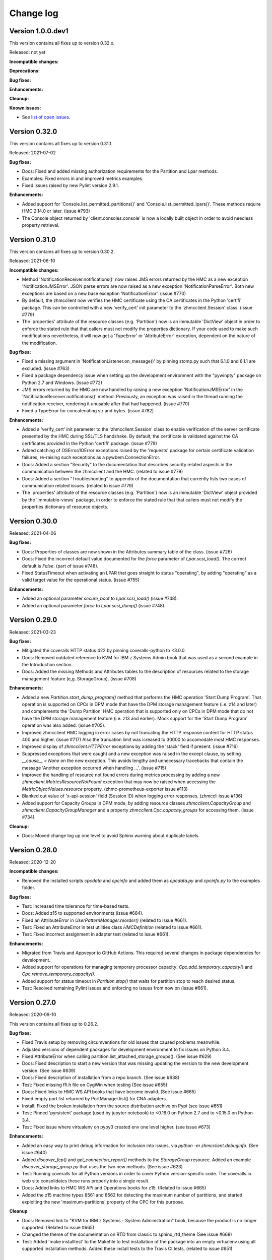 .. Copyright 2016-2021 IBM Corp. All Rights Reserved.
..
.. Licensed under the Apache License, Version 2.0 (the "License");
.. you may not use this file except in compliance with the License.
.. You may obtain a copy of the License at
..
..    http://www.apache.org/licenses/LICENSE-2.0
..
.. Unless required by applicable law or agreed to in writing, software
.. distributed under the License is distributed on an "AS IS" BASIS,
.. WITHOUT WARRANTIES OR CONDITIONS OF ANY KIND, either express or implied.
.. See the License for the specific language governing permissions and
.. limitations under the License.
..

.. _`Change log`:

Change log
----------


Version 1.0.0.dev1
^^^^^^^^^^^^^^^^^^

This version contains all fixes up to version 0.32.x.

Released: not yet

**Incompatible changes:**

**Deprecations:**

**Bug fixes:**

**Enhancements:**

**Cleanup:**

**Known issues:**

* See `list of open issues`_.

.. _`list of open issues`: https://github.com/zhmcclient/python-zhmcclient/issues


Version 0.32.0
^^^^^^^^^^^^^^

This version contains all fixes up to version 0.31.1.

Released: 2021-07-02

**Bug fixes:**

* Docs: Fixed and added missing authorization requirements for the Partition
  and Lpar methods.

* Examples: Fixed errors in and improved metrics examples.

* Fixed issues raised by new Pylint version 2.9.1.

**Enhancements:**

* Added support for 'Console.list_permitted_partitions()' and
  'Console.list_permitted_lpars()'. These methods require HMC 2.14.0 or later.
  (issue #793)

* The Console object returned by 'client.consoles.console' is now a locally
  built object in order to avoid needless property retrieval.



Version 0.31.0
^^^^^^^^^^^^^^

This version contains all fixes up to version 0.30.2.

Released: 2021-06-10

**Incompatible changes:**

* Method 'NotificationReceiver.notifications()' now raises JMS errors returned
  by the HMC as a new exception 'NotificationJMSError'. JSON parse errors
  are now raised as a new exception 'NotificationParseError'. Both new
  exceptions are based on a new base exception 'NotificationError'. (issue #770)

* By default, the zhmcclient now verifies the HMC certificate using the
  CA certificates in the Python 'certifi' package. This can be controlled with
  a new 'verify_cert' init parameter to the 'zhmcclient.Session' class. (issue #779)

* The 'properties' attribute of the resource classes (e.g. 'Partition') now
  is an immutable 'DictView' object in order to enforce the stated rule that
  that callers must not modify the properties dictionary. If your code used to
  make such modifications nevertheless, it will now get a 'TypeError' or
  'AttributeError' exception, dependent on the nature of the modification.

**Bug fixes:**

* Fixed a missing argument in 'NotificationListener.on_message()' by pinning
  stomp.py such that 6.1.0 and 6.1.1 are excluded. (issue #763)

* Fixed a package dependency issue when setting up the development environment
  with the "pywinpty" package on Python 2.7 and Windows. (issue #772)

* JMS errors returned by the HMC are now handled by raising a new exception
  'NotificationJMSError' in the 'NotificationReceiver.notifications()' method.
  Previously, an exception was raised in the thread running the notification
  receiver, rendering it unusable after that had happened. (issue #770)

* Fixed a TypeError for concatenating str and bytes. (issue #782)

**Enhancements:**

* Added a 'verify_cert' init parameter to the 'zhmcclient.Session' class to
  enable verification of the server certificate presented by the HMC during
  SSL/TLS handshake. By default, the certificate is validated against
  the CA certificates provided in the Python 'certifi' package. (issue #779)

* Added catching of OSError/IOError exceptions raised by the 'requests' package
  for certain certificate validation failures, re-raising such exceptions as a
  pywbem.ConnectionError.

* Docs: Added a section "Security" to the documentation that describes security
  related aspects in the communication between the zhmcclient and the HMC.
  (related to issue #779)

* Docs: Added a section "Troubleshooting" to appendix of the documentation that
  currently lists two cases of communication related issues.
  (related to issue #779)

* The 'properties' attribute of the resource classes (e.g. 'Partition') now
  is an immutable 'DictView' object provided by the 'immutable-views' package,
  in order to enforce the stated rule that that callers must not modify the
  properties dictionary of resource objects.


Version 0.30.0
^^^^^^^^^^^^^^

Released: 2021-04-06

**Bug fixes:**

* Docs: Properties of classes are now shown in the Attributes summary table
  of the class. (issue #726)

* Docs: Fixed the incorrect default value documented for the `force` parameter
  of `Lpar.scsi_load()`. The correct default is `False`. (part of issue #748).

* Fixed StatusTimeout when activating an LPAR that goes straight to status
  "operating", by adding "operating" as a valid target value for the
  operational status. (issue #755)

**Enhancements:**

* Added an optional parameter `secure_boot` to `Lpar.scsi_load()` (issue #748).

* Added an optional parameter `force` to `Lpar.scsi_dump()` (issue #748).


Version 0.29.0
^^^^^^^^^^^^^^

Released: 2021-03-23

**Bug fixes:**

* Mitigated the coveralls HTTP status 422 by pinning coveralls-python to
  <3.0.0.

* Docs: Removed outdated reference to KVM for IBM z Systems Admin book that
  was used as a second example in the Introduction section.

* Docs: Added the missing Methods and Attributes tables to the description of
  resources related to the storage management feature (e,g. StorageGroup).
  (issue #708)

**Enhancements:**

* Added a new `Partition.start_dump_program()` method that performs the HMC
  operation 'Start Dump Program'. That operation is supported on CPCs in DPM
  mode that have the DPM storage management feature (i.e. z14 and later) and
  complements the 'Dump Partition' HMC operation that is supported only on
  CPCs in DPM mode that do not have the DPM storage management feature
  (i.e. z13 and earlier). Mock support for the 'Start Dump Program' operation
  was also added. (issue #705).

* Improved zhmcclient HMC logging in error cases by not truncating the HTTP
  response content for HTTP status 400 and higher. (issue #717) Also the
  truncation limit was icreased to 30000 to accomodate most HMC responses.

* Improved display of `zhmcclient.HTTPError` exceptions by adding the 'stack'
  field if present. (issue #716)

* Suppressed exceptions that were caught and a new exception was raised
  in the except clause, by setting `__cause__ = None` on the new exception.
  This avoids lengthy and unnecessary tracebacks that contain the message
  'Another exception occurred when handling ...'. (issue #715)

* Improved the handling of resource not found errors during metrics processing
  by adding a new `zhmcclient.MetricsResourceNotFound` exception that may now
  be raised when accessing the `MetricObjectValues.resource` property.
  (zhmc-prometheus-exporter issue #113)

* Blanked out value of 'x-api-session' field (Session ID) when logging error
  responses. (zhmccli issue #136)

* Added support for Capacity Groups in DPM mode, by adding resource classes
  `zhmcclient.CapacityGroup` and `zhmcclient.CapacityGroupManager` and a
  property `zhmcclient.Cpc.capacity_groups` for accessing them.
  (issue #734)

**Cleanup:**

* Docs: Moved change log up one level to avoid Sphinx warning about duplicate
  labels.


Version 0.28.0
^^^^^^^^^^^^^^

Released: 2020-12-20

**Incompatible changes:**

* Removed the installed scripts `cpcdata` and `cpcinfo` and added them as
  `cpcdata.py` and `cpcinfo.py` to the examples folder.

**Bug fixes:**

* Test: Increased time tolerance for time-based tests.

* Docs: Added z15 to supported environments (issue #684).

* Fixed an AttributeError in `UserPatternManager.reorder()`
  (related to issue #661).

* Test: Fixed an AttributeError in test utilities class `HMCDefinition`
  (related to issue #661).

* Test: Fixed incorrect assignment in adapter test
  (related to issue #661).

**Enhancements:**

* Migrated from Travis and Appveyor to GitHub Actions. This required several
  changes in package dependencies for development.

* Added support for operations for managing temporary processor capacity:
  `Cpc.add_temporary_capacity()` and `Cpc.remove_temporary_capacity()`.

* Added support for status timeout in `Partition.stop()` that waits for partition
  stop to reach desired status.

* Test: Resolved remaining Pylint issues and enforcing no issues from now on
  (issue #661).


Version 0.27.0
^^^^^^^^^^^^^^

Released: 2020-09-10

This version contains all fixes up to 0.26.2.

**Bug fixes:**

* Fixed Travis setup by removing circumventions for old issues that caused
  problems meanwhile.

* Adjusted versions of dependent packages for development environment to
  fix issues on Python 3.4.

* Fixed AttributeError when calling partition.list_attached_storage_groups().
  (See issue #629)

* Docs: Fixed description to start a new version that was missing updating the
  version to the new development version.
  (See issue #639)

* Docs: Fixed description of installation from a repo branch.
  (See issue #638)

* Test: Fixed missing ffi.h file on CygWin when testing (See issue #655)

* Docs: Fixed links to HMC WS API books that have become invalid.
  (See issue #665)

* Fixed empty port list returned by PortManager.list() for CNA adapters.

* Install: Fixed the broken installation from the source distribution archive
  on Pypi (see issue #651)

* Test: Pinned 'pyrsistent' package (used by jupyter notebook) to <0.16.0 on
  Python 2.7 and to <0.15.0 on Python 3.4.

* Test: Fixed issue where virtualenv on pypy3 created env one level higher.
  (see issue #673)

**Enhancements:**

* Added an easy way to print debug information for inclusion into issues, via
  `python -m zhmcclient.debuginfo`.
  (See issue #640)

* Added `discover_fcp()` and `get_connection_report()` methods to the
  `StorageGroup` resource. Added an example `discover_storage_group.py` that
  uses the two new methods.
  (See issue #623)

* Test: Running coveralls for all Python versions in order to cover Python
  version-specific code. The coveralls.io web site consolidates these runs
  properly into a single result.

* Docs: Added links to HMC WS APi and Operations books for z15.
  (Related to issue #665)

* Added the z15 machine types 8561 and 8562 for detecting the maximum number
  of partitions, and started exploiting the new 'maximum-partitions' property
  of the CPC for this purpose.

**Cleanup**

* Docs: Removed link to "KVM for IBM z Systems - System Administration" book,
  because the product is no longer supported. (Related to issue #665)

* Changed the theme of the documentation on RTD from classic to sphinx_rtd_theme
  (See issue #668)

* Test: Added 'make installtest' to the Makefile to test installation of the
  package into an empty virtualenv using all supported installation methods.
  Added these install tests to the Travis CI tests. (related to issue #651)


Version 0.26.0
^^^^^^^^^^^^^^

Released: 2020-01-24

This version contains all changes from 0.25.1.

**Bug fixes:**

* Added the missing os_ipl_token parameter to Lpar.scsi_dump().

* Migrated from using the yamlordereddictloader package to using the
  yamlloader package, because yamlordereddictloader got deprecated.
  (See issue #605)

* Pinned version of PyYAML to <5.3 for Python 3.4 because 5.3 removed support
  for Python 3.4

* Increased minimum version of stomp.py to 4.1.23 to pick up a fix for
  hangs during NotificationReceiver.close(). (See issue #572)

**Enhancements:**

* Promoted the development status of the zhmcclient package on Pypi from
  3 - Alpha to 4 - Beta.

* Added support for Python 3.8 to the package metadata and to the Travis and
  Appveyor and Tox environments. (See issue #596)

* Dropped the use of the pbr package. The package version is now managed
  in zhmcclient/_version.py. (See issue #594)

* Test: Added support for TESTOPTS env var to Makefile to be able to specify
  py.test options when invoking make test.


Version 0.25.0
^^^^^^^^^^^^^^

Released: 2019-12-18

**Bug fixes:**

* Docs: Fixed incorrect statement about HMC version 2.14.0 supporting both
  GA generations of z14 machines.

**Enhancements:**

* Docs: Added HMC version 2.14.1 in "Bibliography" and "Introduction" sections.

* Added support for following LPAR operations:

  - Lpar.psw_restart() (HMC: “PSW Restart”)
  - Lpar.scsi_dump() (HMC: “SCSI Dump”)

* Added support for Storage Template objects in DPM mode (see issue #589).


Version 0.24.0
^^^^^^^^^^^^^^

Released: 2019-08-15

**Incompatible changes:**

* Operations that resulted in HTTP status 403, reason 1 ("The user under which
  the API request was authenticated does not have the required authority to
  perform the requested action.") so far raised `ServerAuthError`. However,
  that exception does not represent that situation properly, because the
  login user is actually properly authenticated.
  The handling of this case was changed to now raise `HTTPError` instead of
  `ServerAuthError`.
  This change is only incompatible to users of the zhmcclient API who have
  code handling this exception specifically.

**Bug fixes:**

* Fixed LookupError on unknown encoding ISO-5589-1 in test_session.py test
  that occurred with latest requests_mock package.

* Increased minimum version of flake8 to 3.7.0 due to difficulties with
  recognizing certain 'noqa' statements. This required explicitly specifying
  its dependent pycodestyle and pyflakes packages with their minimum versions,
  because the dependency management did not work with our minimum
  package versions.

* Fixed use of incorrect HTTP method in `Console.get_audit_log()` and
  `Console.get_security_log()`. See issue #580.

**Enhancements:**

* Improved end2end test support for zhmcclient and its using projects.
  The zhmcclient.testutils package already provides some support for end2end
  tests by users of the zhmcclient package. It is also used by the end2end
  tests of the zhmcclient package itself. This change improves that support,
  mainly from a perspective of projects using zhmcclient.

* Improved the show_os_messages.py example.

* Blanked out the session ID value in the log record for logging off.

* Changed import of 'stomp' module used for notifications from the HMC, to be
  lazy, in order to speed up the import of 'zhmcclient' for its users.
  The 'stomp' module is now imported when the first
  `zhmcclient.NotificationReceiver` object is created. Also, only the class
  needed is imported now, instead of the entire module.

* Added timezone support to the utility function
  `zhmcclient.datetime_from_timestamp()`. The desired timezone for the returned
  object can now be specified as an optional argument, defaulting to UTC for
  compatibility. This allows displaying HMC timestamps in local time rather
  than just UTC time.

* Added support for specifying multiple notification topics to
  `zhmcclient.NotificationReceiver`.


Version 0.23.0
^^^^^^^^^^^^^^

Released: 2019-04-04

**Bug fixes:**

* Fixed the list_storage_groups.py example. It used a non-existing property
  on the Cpc class.

* Passwords and session tokens are now correctly blanked out in logs.
  See issue #560.

**Enhancements:**

* Added support for the new "Zeroize Crypto Domain" operation that allows
  zeroizing a single crypto domain on a crypto adapter. This operation is
  supported on z14 GA2 and higher, and the corresponding LinuxOne systems.

* Changes in logging support:

  - Removed the notion of module-specific loggers from the description
    of the logging chapter, because that was not used at all, and is not
    expected to be used in the future: Errors are supposed to be raised
    as exceptions and not logged, and warnings are supposed to be issued
    as Python warnings and not logged.

  - Escaped newlines to blanks in log messages, so that all log messages
    are now on a single line.

  - Changed the syntax for zhmcclient.api log messages, to start with
    "Called:" and "Return:" instead of "==>" and "<==".

  - Changed the syntax for zhmcclient.hmc log messages, to start with
    "Request:" and "Respons:" instead of "HMC request:" and
    "HMC response:", in order to have the URLs column-adjusted.


Version 0.22.0
^^^^^^^^^^^^^^

Released: 2019-01-07

**Enhancements:**

* Added a mitigation for a firmware defect that causes filtering of
  adapters by adapter-id to return an empty result when the specified
  adapter-id contains hex digits ('a' to 'f'). See issue #549.


Version 0.21.0
^^^^^^^^^^^^^^

Released: 2018-10-31

**Bug fixes:**

* Update Requests package to 2.20.0 to fix following vulnerability of
  the National Vulnerability Database:
  https://nvd.nist.gov/vuln/detail/CVE-2018-18074


Version 0.20.0
^^^^^^^^^^^^^^

Released: 2018-10-24

**Bug fixes:**

* Docs: Added missing support statements for the LinuxOne Emperor II machine
  generations to the documentation (The corresponding z14 was already listed).

**Enhancements:**

* Docs: Streamlined, improved and fixed the description how to release a version
  and how to start a new version, in the development section of the documentation.

* Added support for Python 3.7. This required increasing the minimum versions
  of several Python packages in order to pick up their Python 3.7 support:

  - `pyzmq` from 16.0.2 to 16.0.4 (While 16.0.4 works for this, only
    17.0.0 declares Python 3.6(!) support on Pypi, and Python 3.7 support is not
    officially declared on Pypi yet for this package).
  - `PyYAML` from 3.12 to 3.13 (see PyYAML issue
    https://github.com/yaml/pyyaml/issues/126).

* Docs: Added support statements for the z14-ZR1 and LinuxONE Rockhopper II
  machine generations to the documentation.

* Added support for the z14-ZR1 and LinuxONE Rockhopper II machine generations
  to the `Cpc.maximum_active_partitions()` method.

* Provided direct access to the (one) `Console` object, from the
  `ConsoleManager` and `CpcManager` objects, via a new `console` property.
  This is for convenience and avoids having to code `find()` or `list()` calls.
  The returned `Console` object is cached in the manager object.

  Also, added a `console` property to the `FakedConsoleManager` class in the
  mock support, for the same purpose.

* Added a property `client` to class `CpcManager` for navigating from a `Cpc`
  object back to the `Client` object which is the top of the resource tree.

* Added support for the new concept of firmware features to Cpcs and Partitions,
  by adding methods `feature_enabled()` and `feature_info()` to classes `Cpc`
  and `Partition` for inspection of firmware features. The firmware feature
  concept was introduced starting with the z14-ZR1 and LinuxONE Rockhopper II
  machine generation. The DPM storage management feature is the first of these
  new firmware features.

* Added support for the DPM storage management feature that is available starting
  with the z14-ZR1 and LinuxONE Rockhopper II machine generation. This includes
  new resources like Storage Groups, Storage Volumes, and Virtual Storage Resources.
  It also includes new methods for managing storage group attachment to Partitions.
  The new items in the documentation are:

  - In 5.1. CPCs: `list_associated_storage_groups()`, `validate_lun_path()`.
  - In 5.5. Partitions: `attach_storage_group()`, `detach_storage_group()`,
    `list_attached_storage_groups()`.
  - 5.12. Storage Groups
  - 5.13. Storage Volumes
  - 5.14. Virtual Storage Resources
  - In 5.15 Console: `storage_groups`

* Added support for changing the type of storage adapters between FICON and FCP,
  via a new method `Adapter.change_adapter_type()`. This capability was introduced
  with the z14-ZR1 and LinuxONE Rockhopper II machine generation.


Version 0.19.11
^^^^^^^^^^^^^^^

Released: 2018-05-14

Note: The version number of this release jumped from 0.19.0 right to 0.19.11,
for tooling reasons.

**Enhancements:**

* Docs: Improved the description of installation without Internet access, and
  considerations on system Python vs. virtual Python environments.

* Lowered the minimum version requirements for installing the zhmcclient
  package, for the packages: requests, pbr, decorator. Added support for
  tolerating decorator v3.4 in the zhmcclient _logging module.

* Adjusted development environment to changes in Appveyor CI environment.


Version 0.19.0
^^^^^^^^^^^^^^

Released: 2018-03-15

**Incompatible changes:**

* The ``Lpar.deactivate()`` method is now non-forceful by default, but can be
  made to behave like previously by specifying the new ``force`` parameter.
  In force mode, the deactivation operation is permitted when the LPAR status
  is "operating".

**Bug fixes:**

* Fixed a flawed setup of setuptools in Python 2.7 on the Travis CI, where
  the metadata directory of setuptools existed twice, by adding a script
  `remove_duplicate_setuptools.py` that removes the moot copy of the metadata
  directory (issue #434).

* Fixed a bug where multiple Session objects shared the same set of
  HTTP header fields, causing confusion in the logon status.

**Enhancements:**

* Migrated all remaining test cases from unittest to pytest, and started
  improving the testcases using pytest specific features such as
  parametrization.

* Added support for a ``force`` parameter in the ``Lpar.activate()``,
  ``Lpar.deactivate()``, and ``Lpar.load()`` methods. It controls whether the
  operation is permitted when the LPAR status is "operating".

  Note that this changes ``Lpar.deactivate()`` to be non-forceful by default
  (force=True was hard coded before this change).

* Added support for an ``activation_profile_name`` option in the
  ``Lpar.activate()`` method, that allows specifying the activation profile
  to be used. The default is as before: The profile that is specified in the
  ``next-activation-profile`` property of the ``Lpar`` object.

* Made the ``load_address`` parameter of ``Lpar.load()`` optional in order
  to support z14. Up to z13, the HMC now returns an error if no load
  address is specified. Adjusted the zhmcclient mock support accordingly.

* Added LPAR status checks in the zhmcclient mock support, so that activate,
  deactivate and load returns the same errors as the real system when the
  initial LPAR status is not permitted, or when the activation profile name
  does not match the LPAR name, or when no load address is specified.

* Improved the testcases for the Lpar and LparManager classes.

* Added the ability to mock the resulting status of the faked Lpars in the
  zhmcclient mock support, for the Activate, Deactivate, and Load operations.
  Added a new chapter "URI handlers" in section "Mock support" of the
  documentation, to describe this new ability.

* Added support for CPC energy management operations:

  - ``Cpc.set_power_save()`` (HMC: "Set CPC Power Save")
  - ``Cpc.set_power_capping()`` (HMC: "Set CPC Power Capping")
  - ``Cpc.get_energy_management_properties()`` (HMC: "Get CPC Energy
    Management Data")

* The zhmcclient package no longer adds a NullHandler to the Python root
  logger (but still to the zhmcclient.api/.hmc loggers).

* Added a function test concept that tests against a real HMC.


Version 0.18.0
^^^^^^^^^^^^^^

Released: 2017-10-19

**Incompatible changes:**

* Removed the zhmc CLI support from this project, moving it into a new GitHub
  project ``zhmcclient/zhmccli``.

  This removes the following prerequisite Python packages for the zhmcclient
  package:

    - click
    - click-repl
    - click-spinner
    - progressbar2
    - tabulate
    - prompt_toolkit  (from click-repl)
    - python-utils  (from progressbar2)
    - wcwidth  (from prompt-toolkit -> click-repl)

**Bug fixes:**

* Fixed a flawed setup of setuptools in Python 2.7 on the Travis CI, where
  the metadata directory of setuptools existed twice, by adding a script
  `remove_duplicate_setuptools.py` that removes the moot copy of the metadata
  directory (issue #434).


Version 0.17.0
^^^^^^^^^^^^^^

Released: 2017-09-20

**Incompatible changes:**

* The zhmcclient mock support for Partitions no longer allows to stop a
  partition when it is in status 'degraded' or 'reservation-error'.
  That is consistent with the real HMC as described in the HMC API book.

* In the `HTTPError` exception class, `args[0]` was set to the `body` argument,
  i.e. to the entore response body. Because by convention, `args[0]` should be
  a human readable message, this has been changed to now set `args[0]` to the
  'message' field in the response body, or to `None` if not present.

**Bug fixes:**

* Fixed the bug that aborting a confirmation question in the CLI (e.g. for
  "zhmc partition delete") caused an AttributeError to be raised. It now
  prints "Aborted!" and in interactive mode, terminates only the current
  command. (issue #418).

* Fixed an AttributeError when calling 'zhmc vfunction update'.
  Access to a partition from nic and vfunction is done via the respective
  manager (issue #416).

* In the zhmc CLI, fixed that creating a new session reused an existing
  session. This prevented switching between userids on the same HMC
  (issue #422).

* Docs: In the "Introduction" chapter of the documentation, fixed the HMC API
  version shown for z14.

* Docs: In the Appendix of the documentation, added IBM book number and link
  for the HMC API book of z14.

**Enhancements:**

* Avoided `DeprecationWarning` on Python 3 for invalid escape sequences
  in some places.

* The zhmcclient mock support for various resource classes did not always
  check for invalid CPC status and for invalid Partition status as
  described in the HMC API book. It now does.

* In the mock support, invalid input to faked resource classes (mainly when
  adding faked resources) is now handled by raising a new exception
  ``zhmcclient_mock.InputError`` (instead of ``ValueError``). The URI
  handler of the mock support now converts that into an HTTP error 400
  (Bad Request), consistent with the HMC API book.

* Added ``datetime_from_timestamp()`` and ``datetime_from_timestamp()``
  functions that convert between Python ``datetime`` objects and HMC timestamp
  numbers.

* Added mock support for Metrics resources.

* Added a ``verify`` argument to ``Session.logoff()``, consistent with
  ``Session.logon()``. This was needed as part of fixing issue #422.

* Added a `__repr__()` function to the `Session` class, for debug purposes.

* In the `ParseError` exception class, a message of `None` is now tolerated,
  for consistency with the other zhmcclient exception classes.

* In the `NotFound` exception class, a `filter_args` parameter of `None` is now
  tolerated, for consistency with the `NoUniqueMatch` exception class.

* Documented for the zhmcclient exception classes how `args[0]` is set.

* Clarified in the documentation that the `manager` and `resources` parameters
  of the `NoUniqueMatch` and `NotFound` exception classes must not be `None`.

* Improved the unit test cases for the `Client` class and for the zhmcclient
  exception classes, and migrated them to py.test.

* Migrated the unit tests for HBAs from unittest to py.test, and
  improved the test cases.

* In the `Hba.reassign_port()` method, updated the `Hba` object with the
  changed port, consistent with other update situations.

* Clarified in the description of `HbaManager.list()` that only the
  'element-uri' property is returned and can be used for filtering.

* The mock support for the "Create NIC" operation now performs more
  checking on the URIs specified in the 'network-adapter-port' or
  'virtual-switch-uri' input properties, raising HTTP status 404 (Not Found)
  as specified in the HMC API book.

* In the ``FakedNic.add()`` method of the mock support, the checking for the
  URIs specified in the 'network-adapter-port' or 'virtual-switch-uri' input
  properties was relaxed to only the minimum, in order to make the setting
  up of faked resources easier.

* Migrated the unit tests for ``Nic`` and ``NicManager`` from unittest to
  py.test, and improved them.

* Improved the way the named tuples ``MetricGroupDefinition`` and
  ``MetricDefinition`` are documented.

* Added support for ``Console`` resource and its child resources ``User``,
  ``User Role``, ``User Pattern``, ``Password Rule``, ``Task``, and
  ``LDAP Server Definition``, both for the zhmcclient API and for the
  zhmcclient mock support.

* As part of support for the ``Console`` resource, added a new resource class
  ``UnmanagedCpc`` which representd unmanaged CPCs that have been discovered by
  the HMC. The existing ``Cpc`` class continues to represent only managed CPCs;
  this has been clarified in the documentation.

* As part of support for the ``Console`` resource, added a method
  ``wait_for_available()`` to the ``Client`` class, which waits until the HMC
  is available again after a restart. This method is used by
  ``Console.restart()``, but it can also be used by zhmcclient users.

* As part of support for the ``Console`` resource, improved ``Session.post()``
  to allow for an empty response body when the operation returns with HTTP
  status 202 (Accepted). This status code so far was always assumed to indicate
  that an asynchronous job had been started, but it can happen in some
  ``Console`` operations as well.

* Improved the error information in the ``ParseError`` exception, by adding
  the "Content-Type" header in cases where that is interesting.

* Add CLI commmands to mount and unmount an ISO to a Partition.


Version 0.16.0
^^^^^^^^^^^^^^

Released: 2017-08-29

**Bug fixes:**

* Fixed CLI: Remove defaults for options for 'partition update' (issue #405).

**Enhancements:**

* Added Code Climate support.


Version 0.15.0
^^^^^^^^^^^^^^

Released: 2017-08-15

**Incompatible changes:**

* In case the user code was specifically processing the reason code 900 used
  for HTML-formatted error responses with HTTP status 500: This reason code
  has been split up into multiple reason codes. See the corresponding item
  in section "Enhancements".

**Bug fixes:**

* Fixed a TypeError: "'odict_values' object does not support indexing" on
  Python 3.x (issue #372).

* Minor fixes in the documentation (e.g. fixed name of ``MetricGroupValues``
  class).

* Fixed the zhmc CLI for Python 3 where multiple commands raised
  AttributeError: "'dict' object has no attribute 'iteritems' in
  ``zhmccli/_helper.py``. (issue #396).

**Enhancements:**

* Added support for the HMC Metric Service. For details, see section 'Metrics' in the
  zhmcclient documentation. There is an example script ``metrics.py`` demonstrating
  the use of the metrics support. The metrics support caused an additional package
  requirement for the ``pytz`` package.

* Added support for a "metrics" command to the zhmc CLI.

* Added support for the IBM z14 system (in internal machine type tables and in the
  documentation).

* zhmccli: Support for 'authorization controls' of a Partition (issue #380)

* Added CLI support for processing weights (issue #383)

* The `HTTPError` raised at the API for HMC Web Services not enabled now has
  a simple error message and uses a specific reason code of 900. Previously,
  the returned HTML-formatted response body was used for the message and a
  generic reason code of 999. All other HTML-formatted error responses still
  use the generic reason code 999. That reason code 999 is now documented to
  be changed to more specific reason codes, over time. (issue #296).

* Reduced the package requirements to only the direct dependencies of
  this package.

* Changed the experimental ``Cpc.get_free_crypto_domains()`` method to test
  only control-usage access to the specified adapters. Improved that method
  by supporting `None` for the list of adapters which means to inspect all
  crypto adapters of the CPC.


Version 0.14.0
^^^^^^^^^^^^^^

Released: 2017-07-07

**Incompatible changes:**

* Changed the return value of ``TimeStatsKeeper.snapshot()`` from a list of
  key/value tuples to a dictionary. This is more flexible and reduces the
  number of data structure conversions in different scenarios. See issue #269.

* Changed the arguments of ``Partition.mount_iso_image()`` incompatibly,
  in order to fix issue #57.

**Bug fixes:**

* Fixed the documentation of several asynchronous ``Partition`` methods that
  incorrectly documented returning ``None`` in case of synchronous invocation,
  to now document returning an empty dictionary:

  - ``Partition.start()``
  - ``Partition.stop()``
  - ``Partition.dump_partition()``
  - ``Partition.psw_restart()``

  All other asynchronous methods did not have this issue. See issue #248.

* Clarified in the documentation of all exceptions that have a ``details``
  instance variable, that it is never ``None``.

* Fixed using '--ssc-dns-servers' option for the CLI commands
  'zhmc partition create/update'. See issue #310.

* Fixed the incorrect parameters of ``Partition.mount_iso_image()``. See
  issue #57.

* Reads the vlan-id as a integer instead as a string for
  the 'zhmc nic create/update' cli command. See issue #337.

* Fixed the AttributeError that occurred when using zhmcclient in Jupyter
  notebooks, or in the python interactive mode. See issue #341.

**Enhancements:**

* Improved content of ``zhmcclient.ParseError`` message for better problem
  analysis.

* Increased the default status timeout from 60 sec to 15 min, in order to
  accomodate for some large environments. The status timeout applies to
  waiting for reaching the desired LPAR status after the HMC operation
  'Activate LPAR' or 'Deactivate LPAR' has completed.

* Allow ``None`` as a value for the ``load_parameter`` argument of
  ``Lpar.load()``, and changed the default to be ``None`` (the latter change
  does not change the behavior).

* Added actual status, desired statuses and status timeout as attributes to
  the ``StatusTimeout`` exception, for programmatic processing by callers.

* In the zhmc CLI, added a ``--allow-status-exceptions`` option for the
  ``lpar activate/deactivate/load`` commands. Setting this option causes the
  LPAR status "exceptions" to be considered an additional valid end status when
  waiting for completion of the operation.

* Improved documentation of CLI output formats.

* Simplified the message of the ``OperationTimeout`` exception.

* Split the ``AuthError`` exception into ``ClientAuthError`` and
  ``ServerAuthError`` that are used depending on where the authentication issue
  is detected. Reason for the split was that the two subclasses have different
  instance variables. The ``AuthError`` exception class is now an abstract
  base class that is never raised but can be used to catch exceptions.

* Made error data available as instance variables of the following exceptions:
  ``ConnectTimeout``, ``ReadTimeout``, ``RetriesExceeded``,
  ``ClientAuthError``, ``ServerAuthError``, ``OperationTimeout``, and
  ``StatusTimeout``, ``NotFound``, ``NoUniqueMatch``.

* Improved unit test cases for ``zhmcclient._exceptions`` module.

* Added support to the zhmc CLI for an interactive session to the console
  of the operating system running in a
  partition (``zhmc partition console``) or LPAR (``zhmc lpar console``).

* Added ``str_def()`` method to all exception classes, which returns a
  definition-style string for parsing by scripts.

* In the zhmc CLI, added options ``-e``, ``--error-format`` for controlling
  the format of error messages. The ``-e def`` option selects the format
  returned by the new ``str_def()`` methods. This format provides for easier
  parsing of details of error messages by invoking scripts.

* Added ``wait_for_status()`` methods to the ``Lpar`` and ``Partition``
  classes, in order to ease the work for users that need to ensure that a
  particular LPAR or partition status is reached.

* Added support for crypto-related methods on the ``Partition`` and
  ``Adapter`` resource classes. Added zhmcclient mock support for
  the faked partition (not yet for the faked adapter).

* Added that ``Partition.start()`` waits for reaching the desired status
  'active' or 'degraded', because it transitions through status 'paused'
  when starting a partition.

* Improved the ``NoUniqueMatch`` exception so that the list of resources that
  did match the filter, are shown with their URIs in the error message, and
  are available as new ``resources`` and ``resource_uris`` attributes. This
  change adds a required argument ``resources`` to the constructor of
  ``NoUniqueMatch``. However, since this exception is only supposed to be
  raised by the zhmcclient implementation, this change is compatible to
  zhmcclient users.

* Moved the invocation of PyLint from the "make check" target into its
  own "make pylint" target, inorder to speed up the CI testing.

* Added the ability for ``Session.post()`` to support binary data as the
  payload. The ``body`` argument may now be a dictionary which is represented
  as a JSON string, a binary string which is used directly, or a unicode
  string which is encoded using UTF-8. This was necessary to fix issue #57.

* In the zhmcclient mock support, added a Python property ``name`` to all
  faked resources, which returns the value of the 'name' resource property.

* Added a Python property ``maximum_crypto_domains`` to the ``Adapter`` class,
  which returns the maximum number of crypto domains of a crypto adapter.

* Added a Python property ``maximum_active_partitions`` to the ``Cpc`` class,
  which returns the maximum number of active LPARs or partitions of a CPC.

* Added ``get_free_crypto_domains()`` method to the ``Cpc`` class,
  in order to find out free domain index numbers for a given set of
  crypto adapters. Note: This method is considered experimental in this
  version.

* Added an ``update_properties()`` method to the ``Lpar`` and ``Cpc``
  resource classes.

* Improved the description of the ``Hba.create()`` and ``Nic.create()``
  methods to describe how the backing adapter port is specified.

* Extended the zhmcclient mock support by adding support for all operations
  thet are supported at the zhmcclient API but were not yet supported for
  mocking, so far.


Version 0.13.0
^^^^^^^^^^^^^^

Released: 2017-05-18

**Incompatible changes:**

* In the CLI, changed the default for number of processors for the
  ``zhmc partition create`` command to create 1 IFL by default, if neither
  IFLs nor CPs had been specified. Also, a specified number of 0 processors
  is now passed on to the HMC (and rejected there) instead of being removed
  by the CLI. This keeps the logic simpler and more understandable. See
  also issue #258.

**Deprecations:**

* Deprecated the ``BaseManager.flush()`` method in favor of the new
  ``BaseManager.invalidate_cache()`` method.

**Bug fixes:**

* Fixed that the defaults for memory for the ``zhmc partition create`` command
  were ignored (issue #246).

* The default values for the retry / timeout configuration for a session has
  been changed to disable read retries and to set the read timeout to 1 hour.
  In addition, read retries are now restricted to HTTP GET methods, in case
  the user enabled read retries. See issue #249.

* Fixed that resource creation, deletion, and resource property updating now
  properly updates the resource name-to-URI cache in the zhmcclient that is
  maintained in the `*Manager` objects. As part of that, the `BaseManager`
  init function got an additional required argument `session`, but because
  creation of manager objects is not part of the external API, this should not
  affect users. See issue #253.

* In the unit testcases for the `update_properties()` and `delete()` methods of
  resource classes, fixed incorrect assumptions about their method return
  values. See issue #256.

* In the unit testcases for the `update_properties()` and `delete()` methods of
  resource classes, fixed incorrectly returned response bodies for mocked
  DELETE and POST (for update), and replaced that with status 204 (no content).
  This came up as part of fixing issue #256.

* Fixed that ``find(name)`` raised ``NotFound`` for existing resources, for
  resource types that are elements (i.e. NICs, HBAs, VFs, Ports) (issue #264).

* Fixed that the filter arguments for ``find()``, ``findall()``, and ``list()``
  for string properties when matched on the client side are matched using
  regular expressions instead of exact matching, consistent with the
  zhmcclient documentation, and with server-side matching on the HMC. See
  issue #263.

* Fixed that the filter arguments for ``find()``, ``findall()``, and ``list()``
  when used with lists of match values incorrectly applied ANDing between the
  list items. They now apply ORing, consistent with the zhmcclient
  documentation, and with server-side matching on the HMC. See issue #267.

* Fixed that the ``Cpc.dpm_enabled`` property incorrectly returned ``True`` on
  a z13 in classic mode. See issue #277.

* Fixed errors in zhmcclient mock support related to DPM mode checking.

* Fixed that filter arguments specifying properties that are not on each
  resource, resulted in raising KeyError. An example was when the
  "card-location" property was specified when finding adapters; that property
  does not exist for Hipersocket adapters, but for all other types. This
  situation is now handled by treating such resources as non-matching.
  See issue #271.

* Fix when providing 'load-parameter' option. See issue #273

**Enhancements:**

* Added content to the "Concepts" chapter in the documentation.

* The `update_properties()` method of all Python resource objects now also
  updates the properties of that Python resource object with the properties
  provided by the user (in addition to issuing the corresponding Update
  Properties HMC operation. This was done because that is likely the
  expectation of users, and we already store user-provided properties in Python
  resource objects when creating resources so it is now consistent with that.
  This came up as part of issue #253.

* As part of fixing the name-to-URI cache, a new attribute
  `name_uri_cache_timetolive` was added to class `RetryTimeoutConfig`, which
  allows controlling after what time the name-to-URI cache is automatically
  invalidated. The default for that is set in a new
  `DEFAULT_NAME_URI_CACHE_TIMETOLIVE` constant. Also, the `*Manager` classes
  now have a new method `invalidate_cache()` which can be used to
  manually invalidate the name-to-URI cache, for cases where multiple parties
  (besides the current zhmcclient instance) change resources on the HMC.
  This came up as part of issue #253.

* Improved the documentation of the lookup methods (list(), find(), findall())
  and of the resource filtering concept in section 'Filtering'. Related to
  issue #261.

* Added zhmcclient mock support for the Create Hipersocket and Delete
  Hipersocket operations.

* Added support for filtering in the zhmcclient mock support.

* In order to improve the ability to debug the resource and manager objects at
  the API and the faked resource and manager objects of the mock support,
  the ``__repr()__`` methods ahave been improved. Because these functions now
  display a lot of data, and because testing their string layout is not very
  interesting, all unit test cases that tested the result of ``__repr()__``
  methods have been removed.

* Add basic Secure Service Container support to the CLI.


Version 0.12.0
^^^^^^^^^^^^^^

Released: 2017-04-13

**Incompatible changes:**

* The password retrieval function that can optionally be passed to
  ``Session()`` has changed its interface; it is now being called with host and
  userid. Related to issue #225.

**Bug fixes:**

* Added WWPN support in mocking framework (issue #212).

* Fixed error in mock support where the `operation_timeout` argument to
  `FakedSession.post()` was missing.

* Fixed a bug in the unit test for the mock support, that caused incomplete
  expected results not to be surfaced, and fixed the incomplete testcases.

* Fixed in the CLI that the spinner character was part of the output.

* Improved robustness of timestats tests by measuring the actual sleep time
  instead of going by the requested sleep time.

* Added support for 'error' field in 'job-results' (fixes issue #228).

* Fixed version mismatches in CI test environment when testing with
  the minimum package level by consistently using the latest released
  packages as of zhmcclient v0.9.0 (2016-12-27). This caused an increase
  in versions of packages needed for the runtime.

**Enhancements:**

* Improved the mock support by adding the typical attributes of its superclass
  `FakedBaseResource` to the `FakedHmc` class.

* Improved the mock support by adding `__repr__()` methods to all `Faked*`
  classes that return an object representation suitable for debugging.

* In the mock support, the following resource properties are now auto-set if
  not specified in the input properties:

  - Cpc:

    - 'dpm-enabled' is auto-set to `False`, if not specified.
    - 'is-ensemble-member' is auto-set to `False`, if not specified.
    - 'status' is auto-set, if not specified, as follows: If the
      'dpm-enabled' property is `True`, it is set to 'active';
      otherwise it is set to 'operating'.

  - Partition: 'status' is auto-set to 'stopped', if not specified.

  - Lpar: 'status' is auto-set to 'not-activated', if not specified.

  - Adapter: 'status' is auto-set to 'active', if not specified.

* In the CLI, added ``-y`` as a shorter alternative to the existing ``--yes``
  options, that allow skipping confirmation prompts.

* Added OS-X as a test environment to the Travis CI setup.

* In the CLI, added a ``-p`` / ``--password`` option for specifying the HMC
  password (issue #225).

* Added logging support to the zhmc CLI (issue #113).

* Added 'load-parameter' option to 'zhmc lpar load' (issue #226).


Version 0.11.0
^^^^^^^^^^^^^^

Released: 2017-03-16

**Incompatible changes:**

* Changed the return value of all methods on resource classes that invoke
  asynchronous operations (i.e. all methods that have a `wait_for_completion`
  parameter), as follows:

  - For `wait_for_completion=True`, the JSON object in the 'job-results' field
    is now returned, or `None` if not present (i.e. no result data).
    Previously, the complete response was returned as a JSON object.

  - For `wait_for_completion=False`, a new `Job` object is now returned that
    allows checking and waiting for completion directly on the `Job` object.
    Previously, the whole response of the 'Query Job Status' operation was
    returned as a JSON object, and the job completion was checked on the
    `Session` object, and one could not wait for completion.

* Changed the default value of the `wait_for_completion` parameter of the
  `Session.post()` method from `True` to `False`, in order to avoid
  superfluos timestats entries. This method is not normally used by
  users of the zhmcclient package.

* Removed the version strings from the ``args[]`` property of the
  ``zhmcclient.VersionError`` exception class. They had been available as
  ``args[1]`` and ``args[2]``. ``args[0]`` continues to be the error message,
  and the ``min_api_version`` and ``api_version`` properties continue to
  provide the version strings.

* Changed the names of the Python loggers as follows:

  1. Logger 'zhmcclient.api' logs API calls made by the user of the package,
     at log level DEBUG. Internal calls to API functions are no longer logged.

  2. Logger 'zhmcclient.hmc' logs HMC operations. Their log level has been
     changed from INFO to DEBUG.

* Removed the log calls for the HMC request ID.

**Bug fixes:**

* Added a minimum version requirement `>=4.0.0` for the dependency on the
  "decorate" Python package (issue #199).

* Increased minimum version of "click-spinner" package to 0.1.7, in order to
  pick up the fix for zhmcclient issue #116.

* Fixed CLI help text for multiple commands, where the text was incorrectly
  flowed into a paragraph.

**Enhancements:**

* Added support for retry/timeout configuration of HTTP sessions, via
  a new ``RetryTimeoutConfig`` class that can be specified for the ``Session``
  object. The retry/timeout configuration can specify:

  - HTTP connect timeout and number of retries.

  - HTTP read timeout (of HTTP responses), and number of retries.

  - Maximum number of HTTP redirects.

* Added new exceptions ``zhmcclient.ConnectTimeout`` (for HTTP connect
  timeout), ``zhmcclient.ResponseReadTimeout`` (for HTTP response read
  timeout), and ``zhmcclient.RequestRetriesExceeded`` (for HTTP request retry
  exceeded). They are all derived from ``zhmcclient.ConnectionError``.

* Fixed a discrepancy between documentation and actual behavior of the return
  value of all methods on resource classes that invoke asynchronous operations
  (i.e. all methods that have a `wait_for_completion` parameter). See also
  the corresponding incompatible change (issue #178).

* In the CLI, added a 'help' command that displays help for interactive mode,
  and a one-line hint that explains how to get help and how to exit
  interactive mode (issue #197).

* In the CLI, added support for command history. The history is stored in
  the file `~/.zhmc_history`.

* In the CLI, changed the prompt of the interactive mode to ``zhmc>``.

* Added support for tolerating HTML content in the response, instead of JSON.
  An HTML formatted error message may be in the response for some 4xx and
  5xx HTTP status codes (e.g. when the WS API is disabled). Such responses
  are raised as ``HTTPError`` exceptions with an artificial reason code of 999.

* Fixed an incorrect use of the ``zhmcclient.AuthError`` exception and
  unnecessary checking of HMC behavior, i.e. when the HMC fails with "API
  session token expired" for an operation that does not require logon. This
  error should never be returned for operations that do not require logon. If
  it would be returned, it is now handled in the same way as when the operation
  does require logon, i.e. by a re-logon.

* Added support for deferred status polling to the
  `Lpar.activate/deactivate/load()` methods. The HMC operations issued by these
  methods exhibit "deferred status" behavior, which means that it takes a few
  seconds after successful completion of the asynchronous job that executes the
  operation, until the new status can be observed in the 'status' property of
  the LPAR resource. These methods will poll the LPAR status until the desired
  status value is reached. A status timeout can be specified via a new
  `status_timeout` parameter to these methods, which defaults to 60 seconds.
  If the timeout expires, a new `StatusTimeout` exception is raised
  (issue #191).

* Added operation timeout support to `Session.post()` and to all resource
  methods with a `wait_for_completion` parameter (i.e. the asynchronous
  methods). The operation timeout on the asynchronous methods can be specified
  via a new `operation_timeout` parameter, which defaults to 3600 seconds.
  If the timeout expires, a new `OperationTimeout` exception is raised
  (issue #6).

* Added a new module that defines public constants, and that defines
  default timeout and retry values.

* Experimental: In the CLI, added more supported table formats (plain,
  simple, psql, rst, mediawiki, html, LaTeX).

* Improved the content of the log messages for logged API calls and HMC
  operations to now contain the function call arguments and return values (for
  API calls) and the HTTP request and response details (for HMC operations).
  For HMC operations and API calls that contain the HMC password, the password
  is hidden in the log message by replacing it with a few '*' characters.


Version 0.10.0
^^^^^^^^^^^^^^

Released: 2017-02-02

**Incompatible changes:**

* The support for server-side filtering caused an incompatibility for the
  `find()` and `findall()` methods: For String typed resource properties,
  the provided filter string is now interpreted as a regular expression
  that is matched against the actual property value, whereby previously it
  was matched by exact string comparison.

* The parameter signatures of the `__init__()` methods of `BaseResource` and
  `BaseManager` have changed incompatibly. These methods have always been
  considered internal to the package. They are now explicitly stated to be
  internal and their parameters are no longer documented.
  If users have made themselves dependent on these parameters (e.g. by writing
  a mock layer), they will need to adjust to the new parameter signature. See
  the code for details.

**Bug fixes:**

* Fixed a bug where the CLI code tries to access 'cpc'  from the 'partition'
  directly without going via the manager property. This caused
  an AttributeError (issue #161).

* Fixed unrecognized field ('adapter-port') during 'HBA create' (issue #163).

**Enhancements:**

* Added filter arguments to the `list()` method, and added support for
  processing as many filter arguments as supported on the server side via
  filter query parameters in the URI of the HMC List operation. The remaining
  filter arguments are processed on the client side in the `list()` method.

* Changed the keyword arguments of the `find()` and `findall()` methods to be
  interpreted as filter arguments that are passed to the `list()` method.

* Documented the authorization requirements for each method, and in total
  in a new section "Setting up the HMC".

* Added a method `open_os_message_channel()` on Partition and Lpar objects,
  that returns a notification token for receiving operating system messages
  as HMC notifications.

* Experimental: Added a class `NotificationReceiver` that supports receiving
  and iterating through HMC notificationsi for a notification token, e.g.
  those produced by `open_os_message_channel()`.


Version 0.9.0
^^^^^^^^^^^^^

Released: 2017-01-11

**Bug fixes:**

* Fixed a bug where accessing the 'name' property via the `properties`
  attribute caused `KeyError` to be raised (issue #137). Note that there
  is now a recommendation to use `get_property()` or the `name` or `uri`
  attributes for accessing specific properties. The `properties` attribute
  should only be used for iterating over the currently present resource
  properties, but not for expecting particular properties.

* Fixing regression in findall(name=..) (issue #141).

**Enhancements:**

* Changed links to HMC API books in Bibliography to no longer require IBM ID
  (issue #131).

* Added example shell script showing how to use the command line interface.

* Improved the examples with better print messages, exception handling,
  access of resource properties, and refreshing of resources.

* Added support for load-parameter field in lpar.load().


Version 0.8.0
^^^^^^^^^^^^^

Released: 2016-12-27

**Enhancements:**

* Added support in CLI for remaining cmds; client improvements.

* Added a tool 'tools/cpcdata' for gathering information about all
  CPCs managed by a set of HMCs. The data can optionally be appended
  to a CSV spreadsheet, for regular monitoring.


Version 0.7.0
^^^^^^^^^^^^^

Released: 2016-12-08

**Bug fixes:**

* IOError during click-spinner 0.1.4 install (issue #120)

**Enhancements:**

* Documentation for zhmc CLI


Version 0.6.0
^^^^^^^^^^^^^

Released: 2016-12-07

**Bug fixes:**

* Fixed typo in help message of cpcinfo.

* Fixed KeyError: 'status' when running example5.py (issue #99).

* Fixed documentation of field Partition.hbas (issue #101).

* Fixed new Flake8 issue E305.

**Enhancements:**

* Started raising a `ParseError` exception when the JSON payload in a HTTP
  response cannot be parsed, and improved the definition of the ParseError
  exception by adding line and column information.

* Improved the `AuthError` and `ConnectionError` exceptions by adding a
  `details` property that provides access to the underlying exception
  describing details.

* For asynchronous operations that are invoked with `wait_for_completion`,
  added an entry in the time statistics for the overall operation
  from the start to completion of the asynchronous operation. That entry
  is for a URI that is the target URI, appended with "+completion".

* Added time statistics entry for overall asynchronous operations.

* Improved VersionError exception class and removed number-of-args tests.

* Added the option to create a session object with a given session id.

* Added base implementation of a command line interface (zhmc)
  for the zhmcclient.


Version 0.5.0
^^^^^^^^^^^^^

Released: 2016-10-04

**Incompatible changes:**

* In ``VirtualSwitch.get_connected_vnics()``, renamed the method to
  :meth:`~zhmcclient.VirtualSwitch.get_connected_nics` and changed its return value
  to return :class:`~zhmcclient.Nic` objects instead of their URIs.

**Bug fixes:**

* Fixed that in `Partition.dump_partition()`, `wait_for_completion` was always
  passed on as `True`, ignoring the corresponding input argument.

**Enhancements:**

* Added a script named ``tools/cpcinfo`` that displays information about CPCs.
  Invoke with ``-h`` for help.

* Added a :meth:`~zhmcclient.BaseResource.prop` method for resources that
  allows specifying a default value in case the property does not exist.

* Added :meth:`~zhmcclient.Cpc.get_wwpns` which performs HMC operation
  'Export WWPN List'.

* Added :meth:`~zhmcclient.Hba.reassign_port` which performs HMC operation
  'Reassign Storage Adapter Port'.

* Clarifications in the :ref:`Resource model` section.

* Optimized :attr:`~zhmcclient.Cpc.dpm_enabled` property to use
  'List Partitions' and  'List Logical Partitions' operations, in order to
  avoid the 'List CPC Properties' operation.

* Improved tutorials.


Version 0.4.0
^^^^^^^^^^^^^

Released: 2016-09-13

This is the base version for this change log.
